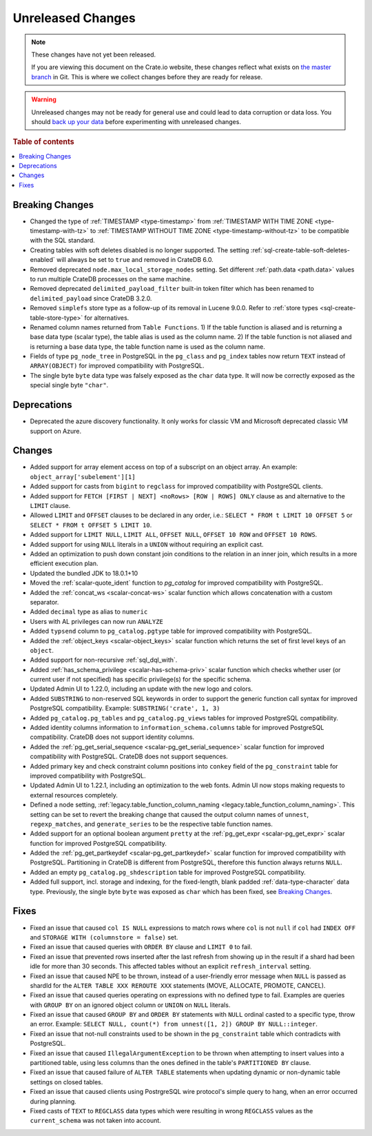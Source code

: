 ==================
Unreleased Changes
==================

.. NOTE::

    These changes have not yet been released.

    If you are viewing this document on the Crate.io website, these changes
    reflect what exists on `the master branch`_ in Git. This is where we
    collect changes before they are ready for release.

.. WARNING::

    Unreleased changes may not be ready for general use and could lead to data
    corruption or data loss. You should `back up your data`_ before
    experimenting with unreleased changes.

.. _the master branch: https://github.com/crate/crate
.. _back up your data: https://crate.io/docs/crate/reference/en/latest/admin/snapshots.html

.. DEVELOPER README
.. ================

.. Changes should be recorded here as you are developing CrateDB. When a new
.. release is being cut, changes will be moved to the appropriate release notes
.. file.

.. When resetting this file during a release, leave the headers in place, but
.. add a single paragraph to each section with the word "None".

.. Always cluster items into bigger topics. Link to the documentation whenever feasible.
.. Remember to give the right level of information: Users should understand
.. the impact of the change without going into the depth of tech.

.. rubric:: Table of contents

.. contents::
   :local:


Breaking Changes
================

- Changed the type of :ref:`TIMESTAMP <type-timestamp>` from :ref:`TIMESTAMP WITH
  TIME ZONE <type-timestamp-with-tz>` to :ref:`TIMESTAMP WITHOUT TIME ZONE
  <type-timestamp-without-tz>` to be compatible with the SQL standard.

- Creating tables with soft deletes disabled is no longer supported.
  The setting :ref:`sql-create-table-soft-deletes-enabled` will
  always be set to ``true`` and removed in CrateDB 6.0.

- Removed deprecated ``node.max_local_storage_nodes`` setting. Set different
  :ref:`path.data <path.data>` values to run multiple CrateDB processes on the
  same machine.

- Removed deprecated ``delimited_payload_filter`` built-in token filter which
  has been renamed to ``delimited_payload`` since CrateDB 3.2.0.

- Removed ``simplefs`` store type as a follow-up of its removal in Lucene
  9.0.0. Refer to :ref:`store types <sql-create-table-store-type>` for
  alternatives.

- Renamed column names returned from ``Table Functions``. 1) If the table
  function is aliased and is returning a base data type (scalar type), the
  table alias is used as the column name. 2) If the table function is not
  aliased and is returning a base data type, the table function name is used
  as the column name.

- Fields of type ``pg_node_tree`` in PostgreSQL in the ``pg_class`` and
  ``pg_index`` tables now return ``TEXT`` instead of ``ARRAY(OBJECT)`` for
  improved compatibility with PostgreSQL.

- The single byte ``byte`` data type was falsely exposed as the ``char``
  data type. It will now be correctly exposed as the special single byte
  ``"char"``.

Deprecations
============

- Deprecated the azure discovery functionality. It only works for classic VM and
  Microsoft deprecated classic VM support on Azure.


Changes
=======

- Added support for array element access on top of a subscript on an object
  array. An example: ``object_array['subelement'][1]``

- Added support for casts from ``bigint`` to ``regclass`` for improved
  compatibility with PostgreSQL clients.

- Added support for ``FETCH [FIRST | NEXT] <noRows> [ROW | ROWS] ONLY`` clause
  as and alternative to the ``LIMIT`` clause.

- Allowed ``LIMIT`` and ``OFFSET`` clauses to be declared in any order, i.e.:
  ``SELECT * FROM t LIMIT 10 OFFSET 5`` or
  ``SELECT * FROM t OFFSET 5 LIMIT 10``.

- Added support for ``LIMIT NULL``, ``LIMIT ALL``, ``OFFSET NULL``,
  ``OFFSET 10 ROW`` and ``OFFSET 10 ROWS``.

- Added support for using ``NULL`` literals in a ``UNION`` without requiring an
  explicit cast.

- Added an optimization to push down constant join conditions to the relation
  in an inner join, which results in a more efficient execution plan.

- Updated the bundled JDK to 18.0.1+10

- Moved the :ref:`scalar-quote_ident` function to `pg_catalog` for improved
  compatibility with PostgreSQL.

- Added the :ref:`concat_ws <scalar-concat-ws>` scalar function which allows
  concatenation with a custom separator.

- Added ``decimal`` type as alias to ``numeric``

- Users with AL privileges can now run ``ANALYZE``

- Added ``typsend`` column to ``pg_catalog.pgtype`` table for improved
  compatibility with PostgreSQL.

- Added the :ref:`object_keys <scalar-object_keys>` scalar function which returns
  the set of first level keys of an ``object``.

- Added support for non-recursive :ref:`sql_dql_with`.

- Added :ref:`has_schema_privilege <scalar-has-schema-priv>` scalar function
  which checks whether user (or current user if not specified) has specific
  privilege(s) for the specific schema.

- Updated Admin UI to 1.22.0, including an update with the new logo and colors.

- Added ``SUBSTRING`` to non-reserved SQL keywords in order to support the
  generic function call syntax for improved PostgreSQL compatibility.
  Example: ``SUBSTRING('crate', 1, 3)``

- Added ``pg_catalog.pg_tables`` and ``pg_catalog.pg_views`` tables for improved
  PostgreSQL compatibility.

- Added identity columns information to ``information_schema.columns`` table for
  improved PostgreSQL compatibility. CrateDB does not support identity columns.

- Added the :ref:`pg_get_serial_sequence <scalar-pg_get_serial_sequence>` scalar
  function for improved compatibility with PostgreSQL. CrateDB does not support
  sequences.

- Added primary key and check constraint column positions into ``conkey`` field
  of the ``pg_constraint`` table for improved compatibility with PostgreSQL.

- Updated Admin UI to 1.22.1, including an optimization to the web fonts.
  Admin UI now stops making requests to external resources completely.

- Defined a node setting, :ref:`legacy.table_function_column_naming
  <legacy.table_function_column_naming>`. This setting can be set to revert the
  breaking change that caused the output column names of ``unnest``,
  ``regexp_matches``, and ``generate_series`` to be the respective table
  function names.

- Added support for an optional boolean argument ``pretty`` at the
  :ref:`pg_get_expr <scalar-pg_get_expr>` scalar function for improved
  PostgreSQL compatibility.

- Added the :ref:`pg_get_partkeydef <scalar-pg_get_partkeydef>` scalar
  function for improved compatibility with PostgreSQL. Partitioning in CrateDB
  is different from PostgreSQL, therefore this function always returns ``NULL``.

- Added an empty ``pg_catalog.pg_shdescription`` table for improved PostgreSQL
  compatibility.

- Added full support, incl. storage and indexing, for the fixed-length,
  blank padded :ref:`data-type-character` data type. Previously, the single
  byte ``byte`` was exposed as ``char`` which has been fixed, see
  `Breaking Changes`_.

Fixes
=====

.. If you add an entry here, the fix needs to be backported to the latest
.. stable branch. You can add a version label (`v/X.Y`) to the pull request for
.. an automated mergify backport.

- Fixed an issue that caused ``col IS NULL`` expressions to match rows where
  ``col`` is not ``null`` if ``col`` had ``INDEX OFF`` and ``STORAGE WITH
  (columnstore = false)`` set.

- Fixed an issue that caused queries with ``ORDER BY`` clause and ``LIMIT 0`` to
  fail.

- Fixed an issue that prevented rows inserted after the last refresh from
  showing up in the result if a shard had been idle for more than 30 seconds.
  This affected tables without an explicit ``refresh_interval`` setting.

- Fixed an issue that caused NPE to be thrown, instead of a user-friendly error
  message when ``NULL`` is passed as shardId for the
  ``ALTER TABLE XXX REROUTE XXX`` statements (MOVE, ALLOCATE, PROMOTE, CANCEL).

- Fixed an issue that caused queries operating on expressions with no defined
  type to fail. Examples are queries with ``GROUP BY`` on an ignored object
  column or ``UNION`` on ``NULL`` literals.

- Fixed an issue that caused ``GROUP BY`` and ``ORDER BY`` statements with
  ``NULL`` ordinal casted to a specific type, throw an error. Example:
  ``SELECT NULL, count(*) from unnest([1, 2]) GROUP BY NULL::integer``.

- Fixed an issue that not-null constraints used to be shown in the
  ``pg_constraint`` table which contradicts with PostgreSQL.

- Fixed an issue that caused ``IllegalArgumentException`` to be thrown when
  attempting to insert values into a partitioned table, using less columns than
  the ones defined in the table's ``PARTITIONED BY`` clause.

- Fixed an issue that caused failure of ``ALTER TABLE`` statements when updating
  dynamic or non-dynamic table settings on closed tables.

- Fixed an issue that caused clients using PostrgreSQL wire protocol's simple
  query to hang, when an error occurred during planning.

- Fixed casts of ``TEXT`` to ``REGCLASS`` data types which were resulting in
  wrong ``REGCLASS`` values as the  ``current_schema`` was not taken into
  account.
